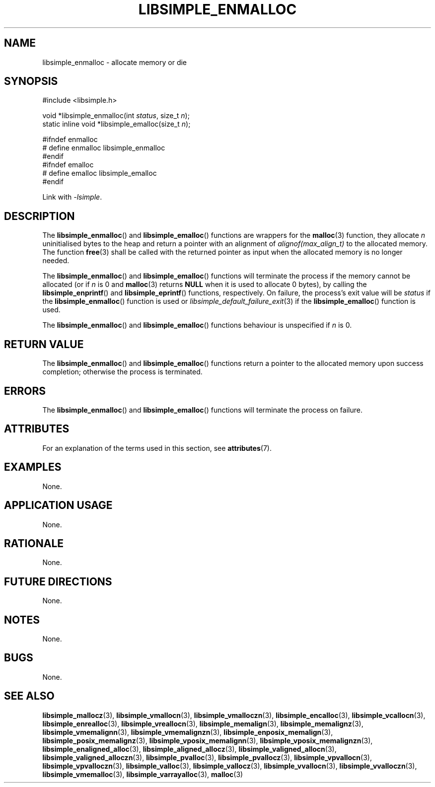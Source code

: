 .TH LIBSIMPLE_ENMALLOC 3 2018-11-03 libsimple
.SH NAME
libsimple_enmalloc \- allocate memory or die
.SH SYNOPSIS
.nf
#include <libsimple.h>

void *libsimple_enmalloc(int \fIstatus\fP, size_t \fIn\fP);
static inline void *libsimple_emalloc(size_t \fIn\fP);

#ifndef enmalloc
# define enmalloc libsimple_enmalloc
#endif
#ifndef emalloc
# define emalloc libsimple_emalloc
#endif
.fi
.PP
Link with
.IR \-lsimple .
.SH DESCRIPTION
The
.BR libsimple_enmalloc ()
and
.BR libsimple_emalloc ()
functions are wrappers for the
.BR malloc (3)
function, they allocate
.I n
uninitialised bytes to the heap and return a
pointer with an alignment of
.I alignof(max_align_t)
to the allocated memory. The function
.BR free (3)
shall be called with the returned pointer as
input when the allocated memory is no longer needed.
.PP
The
.BR libsimple_enmalloc ()
and
.BR libsimple_emalloc ()
functions will terminate the process if the memory
cannot be allocated (or if
.I n
is 0 and
.BR malloc (3)
returns
.B NULL
when it is used to allocate 0 bytes), by calling the
.BR libsimple_enprintf ()
and
.BR libsimple_eprintf ()
functions, respectively.
On failure, the process's exit value will be
.I status
if the
.BR libsimple_enmalloc ()
function is used or
.IR libsimple_default_failure_exit (3)
if the
.BR libsimple_emalloc ()
function is used.
.PP
The
.BR libsimple_enmalloc ()
and
.BR libsimple_emalloc ()
functions behaviour is unspecified if
.I n
is 0.
.SH RETURN VALUE
The
.BR libsimple_enmalloc ()
and
.BR libsimple_emalloc ()
functions return a pointer to the allocated memory
upon success completion; otherwise the process is terminated.
.SH ERRORS
The
.BR libsimple_enmalloc ()
and
.BR libsimple_emalloc ()
functions will terminate the process on failure.
.SH ATTRIBUTES
For an explanation of the terms used in this section, see
.BR attributes (7).
.TS
allbox;
lb lb lb
l l l.
Interface	Attribute	Value
T{
.BR libsimple_enmalloc (),
.br
.BR libsimple_emalloc ()
T}	Thread safety	MT-Safe
T{
.BR libsimple_enmalloc (),
.br
.BR libsimple_emalloc ()
T}	Async-signal safety	AS-Safe
T{
.BR libsimple_enmalloc (),
.br
.BR libsimple_emalloc ()
T}	Async-cancel safety	AC-Safe
.TE
.SH EXAMPLES
None.
.SH APPLICATION USAGE
None.
.SH RATIONALE
None.
.SH FUTURE DIRECTIONS
None.
.SH NOTES
None.
.SH BUGS
None.
.SH SEE ALSO
.BR libsimple_mallocz (3),
.BR libsimple_vmallocn (3),
.BR libsimple_vmalloczn (3),
.BR libsimple_encalloc (3),
.BR libsimple_vcallocn (3),
.BR libsimple_enrealloc (3),
.BR libsimple_vreallocn (3),
.BR libsimple_memalign (3),
.BR libsimple_memalignz (3),
.BR libsimple_vmemalignn (3),
.BR libsimple_vmemalignzn (3),
.BR libsimple_enposix_memalign (3),
.BR libsimple_posix_memalignz (3),
.BR libsimple_vposix_memalignn (3),
.BR libsimple_vposix_memalignzn (3),
.BR libsimple_enaligned_alloc (3),
.BR libsimple_aligned_allocz (3),
.BR libsimple_valigned_allocn (3),
.BR libsimple_valigned_alloczn (3),
.BR libsimple_pvalloc (3),
.BR libsimple_pvallocz (3),
.BR libsimple_vpvallocn (3),
.BR libsimple_vpvalloczn (3),
.BR libsimple_valloc (3),
.BR libsimple_vallocz (3),
.BR libsimple_vvallocn (3),
.BR libsimple_vvalloczn (3),
.BR libsimple_vmemalloc (3),
.BR libsimple_varrayalloc (3),
.BR malloc (3)
